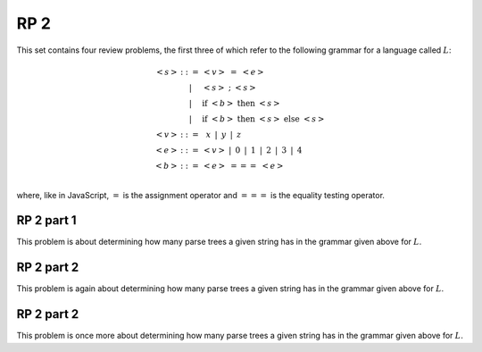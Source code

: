 .. This file is part of the OpenDSA eTextbook project. See
.. http://algoviz.org/OpenDSA for more details.
.. Copyright (c) 2012-13 by the OpenDSA Project Contributors, and
.. distributed under an MIT open source license.

.. avmetadata:: 
   :author: David Furcy and Tom Naps

====
RP 2
====

This set contains four review problems, the first three of which refer
to the following grammar for a language called :math:`L`:

.. math::

   \begin{eqnarray*} 
   <s> & ::= & <v>\ =\ <e>\\
       & |   & <s>\ ;\ <s>\\
       & |   & \mathrm{if}\ <b>\ \mathrm{then}\ <s>\\
       & |   & \mathrm{if}\ <b>\ \mathrm{then}\ <s>\ \mathrm{else}\ <s>\\
   <v> & ::= & \,\,\,x\,\,\, |\,\,\, y\,\,\, |\,\,\, z\\
   <e> & ::= & <v>\ |\,\,\,  0\,\,\, |\,\,\, 1\,\,\, |\,\,\, 2\,\,\, |\,\,\, 3\,\,\, |\,\,\, 4\\
   <b> & ::= & <e>\ ===\ <e>\\
   \end{eqnarray*}

where, like in JavaScript,  :math:`=` is the assignment operator and :math:`===` is the equality testing  operator.

RP 2 part 1
-----------

This problem is about determining how many parse trees a given string
has in the grammar given above for :math:`L`.

.. avembed:: Exercises/PL/RP2part1.html ka

RP 2 part 2
-----------

This problem is again about determining how many parse trees a given string
has in the grammar given above for :math:`L`.

.. avembed:: Exercises/PL/RP2part2.html ka

RP 2 part 2
-----------

This problem is once more about determining how many parse trees a given string
has in the grammar given above for :math:`L`.

.. avembed:: Exercises/PL/RP2part3.html ka

